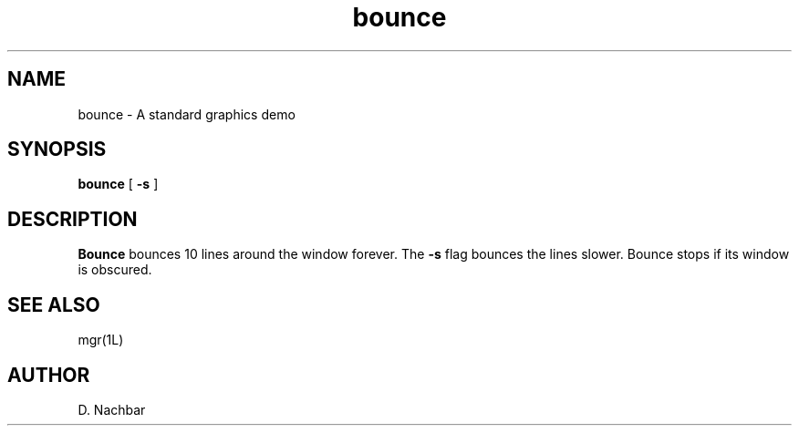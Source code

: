 '\"
'\"                        Copyright (c) 1988 Bellcore
'\"                            All Rights Reserved
'\"       Permission is granted to copy or use this program, EXCEPT that it
'\"       may not be sold for profit, the copyright notice must be reproduced
'\"       on copies, and credit should be given to Bellcore where it is due.
'\"       BELLCORE MAKES NO WARRANTY AND ACCEPTS NO LIABILITY FOR THIS PROGRAM.
'\"
'\"	$Header: bounce.1,v 4.1 88/06/21 13:51:18 bianchi Exp $
'\"	$Source: /tmp/mgrsrc/doc/RCS/bounce.1,v $
.TH bounce 1L "April 30, 1985"
.SH NAME
bounce \- A standard graphics demo
.SH SYNOPSIS
.B bounce
[ \fB\-s\fP ]
.SH DESCRIPTION
.B Bounce
bounces 10 lines around the window forever.
The
.B \-s
flag bounces the lines slower.
Bounce stops if its window is obscured.
.SH SEE ALSO
mgr(1L)
.SH AUTHOR
D. Nachbar
